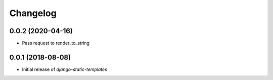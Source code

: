 Changelog
=========

0.0.2 (2020-04-16)
------------------

* Pass request to render_to_string


0.0.1 (2018-08-08)
------------------

* Initial release of `django-static-templates`
